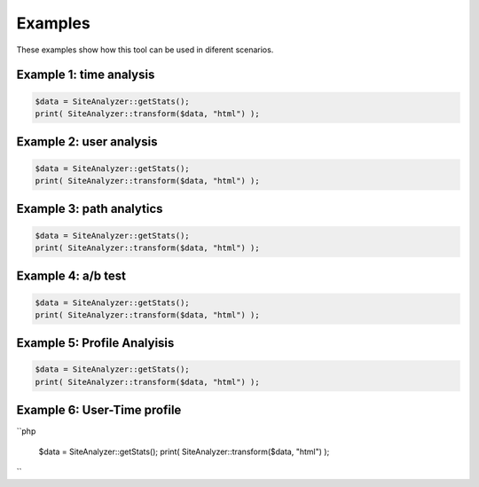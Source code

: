
********************
Examples
********************
These examples show how this tool can be used in diferent scenarios.

Example 1: time analysis
============================

.. code-block:: php

   $data = SiteAnalyzer::getStats();
   print( SiteAnalyzer::transform($data, "html") );

Example 2: user analysis
============================

.. code-block:: php

   $data = SiteAnalyzer::getStats();
   print( SiteAnalyzer::transform($data, "html") );

Example 3: path analytics
============================

.. code-block:: php

   $data = SiteAnalyzer::getStats();
   print( SiteAnalyzer::transform($data, "html") );

Example 4: a/b test
============================

.. code-block:: php

   $data = SiteAnalyzer::getStats();
   print( SiteAnalyzer::transform($data, "html") );


Example 5: Profile Analyisis
============================

.. code-block:: php

   $data = SiteAnalyzer::getStats();
   print( SiteAnalyzer::transform($data, "html") );


Example 6: User-Time profile
============================

``php

   $data = SiteAnalyzer::getStats();
   print( SiteAnalyzer::transform($data, "html") );
``


